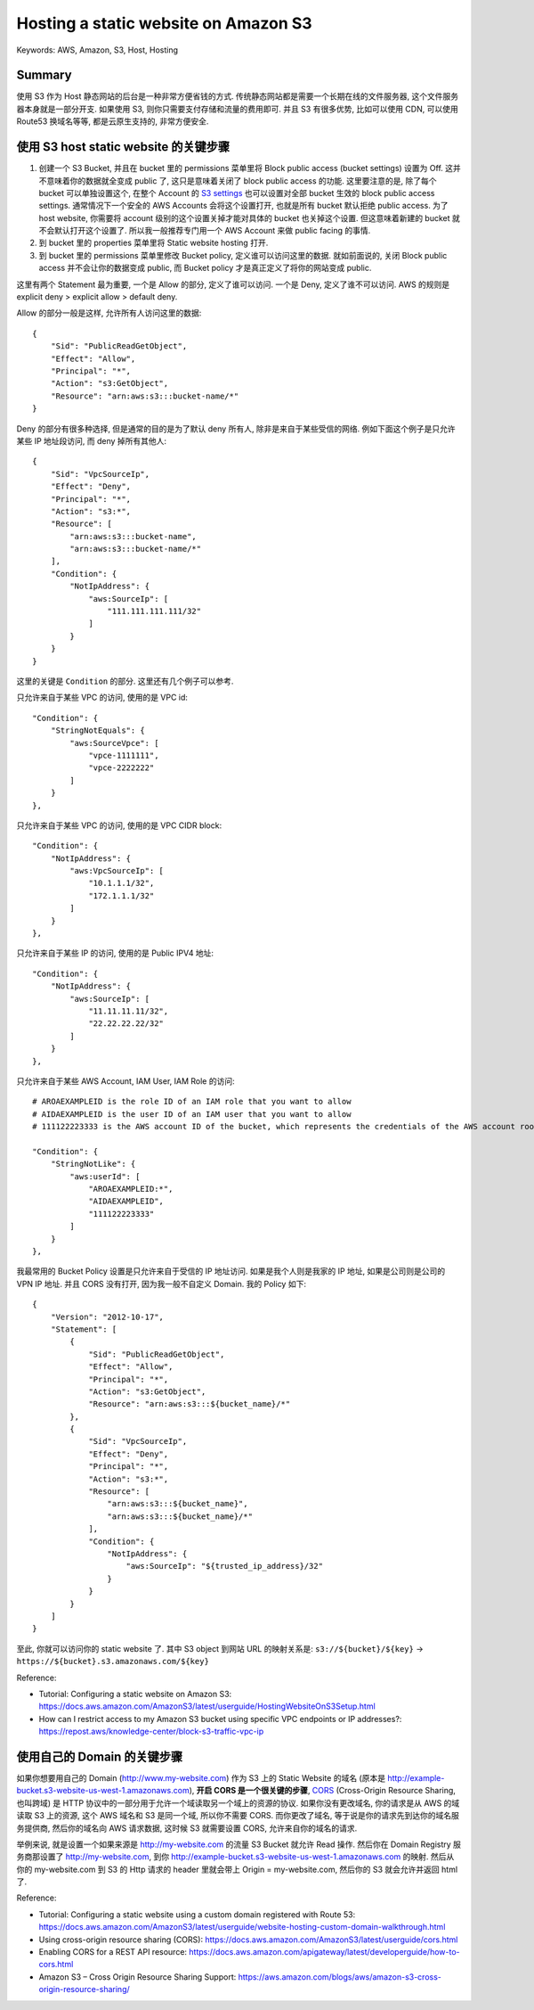 Hosting a static website on Amazon S3
==============================================================================
Keywords: AWS, Amazon, S3, Host, Hosting


Summary
------------------------------------------------------------------------------
使用 S3 作为 Host 静态网站的后台是一种非常方便省钱的方式. 传统静态网站都是需要一个长期在线的文件服务器, 这个文件服务器本身就是一部分开支. 如果使用 S3, 则你只需要支付存储和流量的费用即可. 并且 S3 有很多优势, 比如可以使用 CDN, 可以使用 Route53 换域名等等, 都是云原生支持的, 非常方便安全.


使用 S3 host static website 的关键步骤
------------------------------------------------------------------------------
1. 创建一个 S3 Bucket, 并且在 bucket 里的 permissions 菜单里将 Block public access (bucket settings) 设置为 Off. 这并不意味着你的数据就全变成 public 了, 这只是意味着关闭了 block public access 的功能. 这里要注意的是, 除了每个 bucket 可以单独设置这个, 在整个 Account 的 `S3 settings <https://s3.console.aws.amazon.com/s3/settings?region=us-east-1>`_ 也可以设置对全部 bucket 生效的 block public access settings. 通常情况下一个安全的 AWS Accounts 会将这个设置打开, 也就是所有 bucket 默认拒绝 public access. 为了 host website, 你需要将 account 级别的这个设置关掉才能对具体的 bucket 也关掉这个设置. 但这意味着新建的 bucket 就不会默认打开这个设置了. 所以我一般推荐专门用一个 AWS Account 来做 public facing 的事情.
2. 到 bucket 里的 properties 菜单里将 Static website hosting 打开.
3. 到 bucket 里的 permissions 菜单里修改 Bucket policy, 定义谁可以访问这里的数据. 就如前面说的, 关闭 Block public access 并不会让你的数据变成 public, 而 Bucket policy 才是真正定义了将你的网站变成 public.

这里有两个 Statement 最为重要, 一个是 Allow 的部分, 定义了谁可以访问. 一个是 Deny, 定义了谁不可以访问. AWS 的规则是 explicit deny > explicit allow > default deny.

Allow 的部分一般是这样, 允许所有人访问这里的数据::

    {
        "Sid": "PublicReadGetObject",
        "Effect": "Allow",
        "Principal": "*",
        "Action": "s3:GetObject",
        "Resource": "arn:aws:s3:::bucket-name/*"
    }

Deny 的部分有很多种选择, 但是通常的目的是为了默认 deny 所有人, 除非是来自于某些受信的网络. 例如下面这个例子是只允许某些 IP 地址段访问, 而 deny 掉所有其他人::

    {
        "Sid": "VpcSourceIp",
        "Effect": "Deny",
        "Principal": "*",
        "Action": "s3:*",
        "Resource": [
            "arn:aws:s3:::bucket-name",
            "arn:aws:s3:::bucket-name/*"
        ],
        "Condition": {
            "NotIpAddress": {
                "aws:SourceIp": [
                    "111.111.111.111/32"
                ]
            }
        }
    }

这里的关键是 ``Condition`` 的部分. 这里还有几个例子可以参考.

只允许来自于某些 VPC 的访问, 使用的是 VPC id::

    "Condition": {
        "StringNotEquals": {
            "aws:SourceVpce": [
                "vpce-1111111",
                "vpce-2222222"
            ]
        }
    },

只允许来自于某些 VPC 的访问, 使用的是 VPC CIDR block::

    "Condition": {
        "NotIpAddress": {
            "aws:VpcSourceIp": [
                "10.1.1.1/32",
                "172.1.1.1/32"
            ]
        }
    },

只允许来自于某些 IP 的访问, 使用的是 Public IPV4 地址::

    "Condition": {
        "NotIpAddress": {
            "aws:SourceIp": [
                "11.11.11.11/32",
                "22.22.22.22/32"
            ]
        }
    },

只允许来自于某些 AWS Account, IAM User, IAM Role 的访问::

    # AROAEXAMPLEID is the role ID of an IAM role that you want to allow
    # AIDAEXAMPLEID is the user ID of an IAM user that you want to allow
    # 111122223333 is the AWS account ID of the bucket, which represents the credentials of the AWS account root user

    "Condition": {
        "StringNotLike": {
            "aws:userId": [
                "AROAEXAMPLEID:*",
                "AIDAEXAMPLEID",
                "111122223333"
            ]
        }
    },

我最常用的 Bucket Policy 设置是只允许来自于受信的 IP 地址访问. 如果是我个人则是我家的 IP 地址, 如果是公司则是公司的 VPN IP 地址. 并且 CORS 没有打开, 因为我一般不自定义 Domain. 我的 Policy 如下::

    {
        "Version": "2012-10-17",
        "Statement": [
            {
                "Sid": "PublicReadGetObject",
                "Effect": "Allow",
                "Principal": "*",
                "Action": "s3:GetObject",
                "Resource": "arn:aws:s3:::${bucket_name}/*"
            },
            {
                "Sid": "VpcSourceIp",
                "Effect": "Deny",
                "Principal": "*",
                "Action": "s3:*",
                "Resource": [
                    "arn:aws:s3:::${bucket_name}",
                    "arn:aws:s3:::${bucket_name}/*"
                ],
                "Condition": {
                    "NotIpAddress": {
                        "aws:SourceIp": "${trusted_ip_address}/32"
                    }
                }
            }
        ]
    }

至此, 你就可以访问你的 static website 了. 其中 S3 object 到网站 URL 的映射关系是: ``s3://${bucket}/${key}`` -> ``https://${bucket}.s3.amazonaws.com/${key}``

Reference:

- Tutorial: Configuring a static website on Amazon S3: https://docs.aws.amazon.com/AmazonS3/latest/userguide/HostingWebsiteOnS3Setup.html
- How can I restrict access to my Amazon S3 bucket using specific VPC endpoints or IP addresses?: https://repost.aws/knowledge-center/block-s3-traffic-vpc-ip


使用自己的 Domain 的关键步骤
------------------------------------------------------------------------------
如果你想要用自己的 Domain (http://www.my-website.com) 作为 S3 上的 Static Website 的域名 (原本是 http://example-bucket.s3-website-us-west-1.amazonaws.com), **开启 CORS 是一个很关键的步骤**, `CORS <https://developer.mozilla.org/en-US/docs/Glossary/CORS>`_ (Cross-Origin Resource Sharing, 也叫跨域) 是 HTTP 协议中的一部分用于允许一个域读取另一个域上的资源的协议. 如果你没有更改域名, 你的请求是从 AWS 的域读取 S3 上的资源, 这个 AWS 域名和 S3 是同一个域, 所以你不需要 CORS. 而你更改了域名, 等于说是你的请求先到达你的域名服务提供商, 然后你的域名向 AWS 请求数据, 这时候 S3 就需要设置 CORS, 允许来自你的域名的请求.

举例来说, 就是设置一个如果来源是 http://my-website.com 的流量 S3 Bucket 就允许 Read 操作. 然后你在 Domain Registry 服务商那设置了 http://my-website.com, 到你 http://example-bucket.s3-website-us-west-1.amazonaws.com 的映射. 然后从 你的 my-website.com 到 S3 的 Http 请求的 header 里就会带上 Origin = my-website.com, 然后你的 S3 就会允许并返回 html 了.

Reference:

- Tutorial: Configuring a static website using a custom domain registered with Route 53: https://docs.aws.amazon.com/AmazonS3/latest/userguide/website-hosting-custom-domain-walkthrough.html
- Using cross-origin resource sharing (CORS): https://docs.aws.amazon.com/AmazonS3/latest/userguide/cors.html
- Enabling CORS for a REST API resource: https://docs.aws.amazon.com/apigateway/latest/developerguide/how-to-cors.html
- Amazon S3 – Cross Origin Resource Sharing Support: https://aws.amazon.com/blogs/aws/amazon-s3-cross-origin-resource-sharing/
